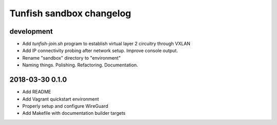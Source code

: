 #########################
Tunfish sandbox changelog
#########################

development
===========
- Add `tunfish-join.sh` program to establish virtual layer 2 circuitry through VXLAN
- Add IP connectivity probing after network setup. Improve console output.
- Rename "sandbox" directory to "environment"
- Naming things. Polishing. Refactoring. Documentation.

2018-03-30 0.1.0
================
- Add README
- Add Vagrant quickstart environment
- Properly setup and configure WireGuard
- Add Makefile with documentation builder targets
